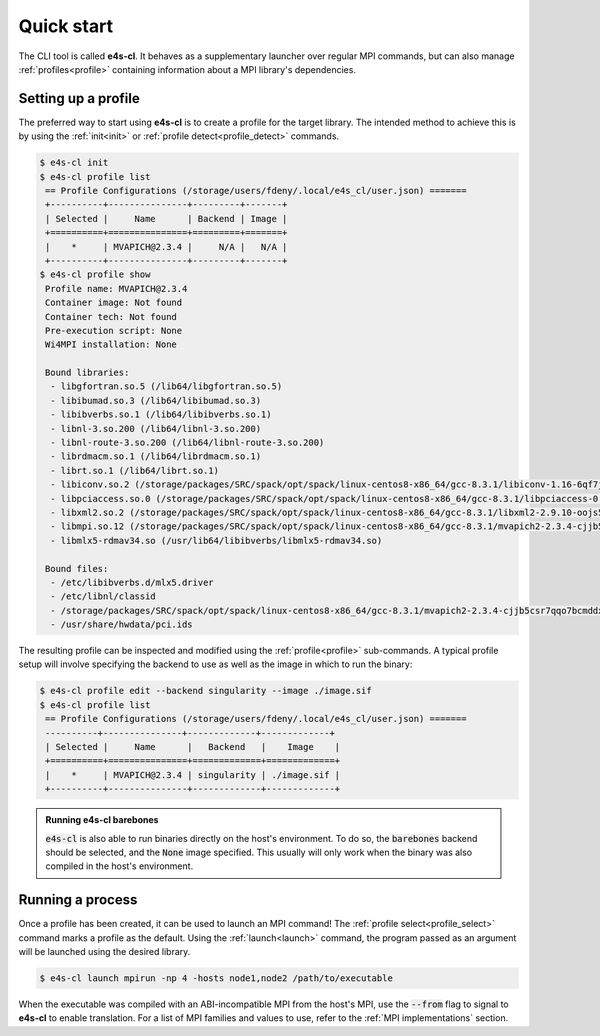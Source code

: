 .. _qstart:

===========
Quick start
===========

The CLI tool is called **e4s-cl**. It behaves as a supplementary launcher over \
regular MPI commands, but can also manage :ref:`profiles<profile>` containing \
information about a MPI library's dependencies.

Setting up a profile
----------------------

The preferred way to start using **e4s-cl** is to create a profile for the \
target library. The intended method to achieve this is by using the \
:ref:`init<init>` or :ref:`profile detect<profile_detect>` commands.

.. code::

   $ e4s-cl init
   $ e4s-cl profile list
    == Profile Configurations (/storage/users/fdeny/.local/e4s_cl/user.json) =======
    +----------+---------------+---------+-------+
    | Selected |     Name      | Backend | Image |
    +==========+===============+=========+=======+
    |    *     | MVAPICH@2.3.4 |     N/A |   N/A |
    +----------+---------------+---------+-------+
   $ e4s-cl profile show
    Profile name: MVAPICH@2.3.4
    Container image: Not found
    Container tech: Not found
    Pre-execution script: None
    Wi4MPI installation: None

    Bound libraries:
     - libgfortran.so.5 (/lib64/libgfortran.so.5)
     - libibumad.so.3 (/lib64/libibumad.so.3)
     - libibverbs.so.1 (/lib64/libibverbs.so.1)
     - libnl-3.so.200 (/lib64/libnl-3.so.200)
     - libnl-route-3.so.200 (/lib64/libnl-route-3.so.200)
     - librdmacm.so.1 (/lib64/librdmacm.so.1)
     - librt.so.1 (/lib64/librt.so.1)
     - libiconv.so.2 (/storage/packages/SRC/spack/opt/spack/linux-centos8-x86_64/gcc-8.3.1/libiconv-1.16-6qf7jjkiomgfuy2q6zzdhgexjltrcndr/lib/libiconv.so.2)
     - libpciaccess.so.0 (/storage/packages/SRC/spack/opt/spack/linux-centos8-x86_64/gcc-8.3.1/libpciaccess-0.16-vuksfecftytntszixk4bucdmxtnca5tf/lib/libpciaccess.so.0)
     - libxml2.so.2 (/storage/packages/SRC/spack/opt/spack/linux-centos8-x86_64/gcc-8.3.1/libxml2-2.9.10-oojs5h5upe6tz5y2gaqelfwhexlnvjj2/lib/libxml2.so.2)
     - libmpi.so.12 (/storage/packages/SRC/spack/opt/spack/linux-centos8-x86_64/gcc-8.3.1/mvapich2-2.3.4-cjjb5csr7qqo7bcmddxsctcmacs3kxev/lib/libmpi.so.12)
     - libmlx5-rdmav34.so (/usr/lib64/libibverbs/libmlx5-rdmav34.so)

    Bound files:
     - /etc/libibverbs.d/mlx5.driver
     - /etc/libnl/classid
     - /storage/packages/SRC/spack/opt/spack/linux-centos8-x86_64/gcc-8.3.1/mvapich2-2.3.4-cjjb5csr7qqo7bcmddxsctcmacs3kxev
     - /usr/share/hwdata/pci.ids


The resulting profile can be inspected and modified using the \
:ref:`profile<profile>` sub-commands. A typical profile setup \
will involve specifying the backend to use as well as the image \
in which to run the binary:

.. code::

   $ e4s-cl profile edit --backend singularity --image ./image.sif
   $ e4s-cl profile list
    == Profile Configurations (/storage/users/fdeny/.local/e4s_cl/user.json) =======
    ----------+---------------+-------------+-------------+
    | Selected |     Name      |   Backend   |    Image    |
    +==========+===============+=============+=============+
    |    *     | MVAPICH@2.3.4 | singularity | ./image.sif |
    +----------+---------------+-------------+-------------+

.. admonition:: Running e4s-cl barebones

   :code:`e4s-cl` is also able to run binaries directly on the host's environment. To do so, the :code:`barebones` backend should be selected, and the :code:`None` image specified. This usually will only work when the binary was also compiled in the host's environment.

.. code:: 
   $ e4s-cl profile edit --backend barebones --image None
   $ e4s-cl profile list
    == Profile Configurations (/storage/users/fdeny/.local/e4s_cl/user.json) =======
    ----------+---------------+-------------+-------------+
    | Selected |     Name      |   Backend   |    Image    |
    +==========+===============+=============+=============+
    |    *     | MVAPICH@2.3.4 |  barebones  |     None    |
    +----------+---------------+-------------+-------------+

Running a process
----------------------

Once a profile has been created, it can be used to launch an MPI command!
The :ref:`profile select<profile_select>` command marks a profile as the \
default. Using the :ref:`launch<launch>` command, the program passed as an \
argument will be launched using the desired library.

.. code::

   $ e4s-cl launch mpirun -np 4 -hosts node1,node2 /path/to/executable

When the executable was compiled with an ABI-incompatible MPI from the host's MPI, use \
the :code:`--from` flag to signal to **e4s-cl** to enable translation. For a \
list of MPI families and values to use, refer to the :ref:`MPI implementations` \
section.
